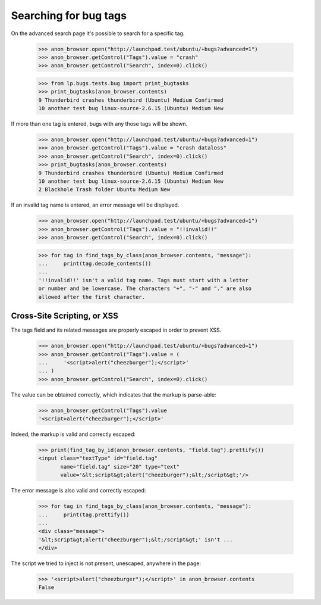 Searching for bug tags
======================

On the advanced search page it's possible to search for a specific tag.

    >>> anon_browser.open("http://launchpad.test/ubuntu/+bugs?advanced=1")
    >>> anon_browser.getControl("Tags").value = "crash"
    >>> anon_browser.getControl("Search", index=0).click()

    >>> from lp.bugs.tests.bug import print_bugtasks
    >>> print_bugtasks(anon_browser.contents)
    9 Thunderbird crashes thunderbird (Ubuntu) Medium Confirmed
    10 another test bug linux-source-2.6.15 (Ubuntu) Medium New

If more than one tag is entered, bugs with any those tags will be
shown.

    >>> anon_browser.open("http://launchpad.test/ubuntu/+bugs?advanced=1")
    >>> anon_browser.getControl("Tags").value = "crash dataloss"
    >>> anon_browser.getControl("Search", index=0).click()
    >>> print_bugtasks(anon_browser.contents)
    9 Thunderbird crashes thunderbird (Ubuntu) Medium Confirmed
    10 another test bug linux-source-2.6.15 (Ubuntu) Medium New
    2 Blackhole Trash folder Ubuntu Medium New

If an invalid tag name is entered, an error message will be displayed.

    >>> anon_browser.open("http://launchpad.test/ubuntu/+bugs?advanced=1")
    >>> anon_browser.getControl("Tags").value = "!!invalid!!"
    >>> anon_browser.getControl("Search", index=0).click()

    >>> for tag in find_tags_by_class(anon_browser.contents, "message"):
    ...     print(tag.decode_contents())
    ...
    '!!invalid!!' isn't a valid tag name. Tags must start with a letter
    or number and be lowercase. The characters "+", "-" and "." are also
    allowed after the first character.


Cross-Site Scripting, or XSS
----------------------------

The tags field and its related messages are properly escaped in order
to prevent XSS.

    >>> anon_browser.open("http://launchpad.test/ubuntu/+bugs?advanced=1")
    >>> anon_browser.getControl("Tags").value = (
    ...     '<script>alert("cheezburger");</script>'
    ... )
    >>> anon_browser.getControl("Search", index=0).click()

The value can be obtained correctly, which indicates that the markup
is parse-able:

    >>> anon_browser.getControl("Tags").value
    '<script>alert("cheezburger");</script>'

Indeed, the markup is valid and correctly escaped:

    >>> print(find_tag_by_id(anon_browser.contents, "field.tag").prettify())
    <input class="textType" id="field.tag"
           name="field.tag" size="20" type="text"
           value='&lt;script&gt;alert("cheezburger");&lt;/script&gt;'/>

The error message is also valid and correctly escaped:

    >>> for tag in find_tags_by_class(anon_browser.contents, "message"):
    ...     print(tag.prettify())
    ...
    <div class="message">
    '&lt;script&gt;alert("cheezburger");&lt;/script&gt;' isn't ...
    </div>

The script we tried to inject is not present, unescaped, anywhere in
the page:

    >>> '<script>alert("cheezburger");</script>' in anon_browser.contents
    False
